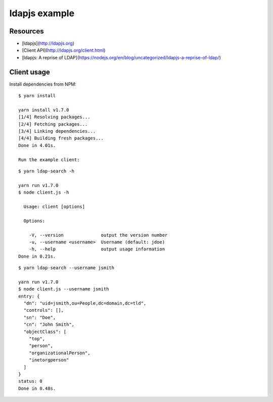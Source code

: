 ldapjs example
==============

Resources
---------

- [ldapjs](http://ldapjs.org)
- [Client API](http://ldapjs.org/client.html)
- [ldapjs: A reprise of LDAP](https://nodejs.org/en/blog/uncategorized/ldapjs-a-reprise-of-ldap/)

Client usage
------------

Install dependencies from NPM:

::

    $ yarn install

    yarn install v1.7.0
    [1/4] Resolving packages...
    [2/4] Fetching packages...
    [3/4] Linking dependencies...
    [4/4] Building fresh packages...
    Done in 4.01s.

    Run the example client:

::

    $ yarn ldap-search -h

    yarn run v1.7.0
    $ node client.js -h

      Usage: client [options]

      Options:

        -V, --version              output the version number
        -u, --username <username>  Username (default: jdoe)
        -h, --help                 output usage information
    Done in 0.21s.

::

    $ yarn ldap-search --username jsmith

    yarn run v1.7.0
    $ node client.js --username jsmith
    entry: {
      "dn": "uid=jsmith,ou=People,dc=domain,dc=tld",
      "controls": [],
      "sn": "Doe",
      "cn": "John Smith",
      "objectClass": [
        "top",
        "person",
        "organizationalPerson",
        "inetorgperson"
      ]
    }
    status: 0
    Done in 0.48s.
